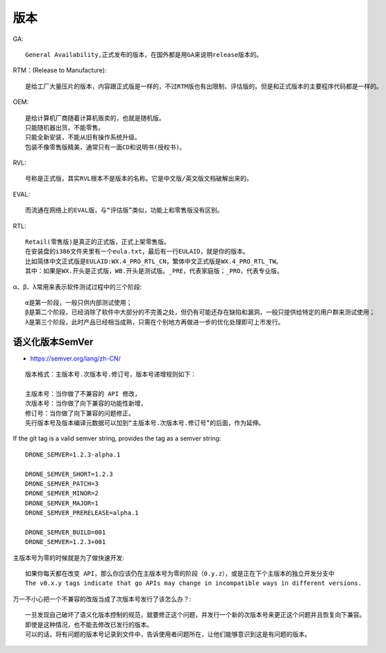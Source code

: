 版本
####

GA::

    General Availability,正式发布的版本，在国外都是用GA来说明release版本的。

RTM：(Release to Manufacture)::

    是给工厂大量压片的版本，内容跟正式版是一样的，不过RTM版也有出限制、评估版的。但是和正式版本的主要程序代码都是一样的。

OEM::

    是给计算机厂商随着计算机贩卖的，也就是随机版。
    只能随机器出货，不能零售。
    只能全新安装，不能从旧有操作系统升级。
    包装不像零售版精美，通常只有一面CD和说明书(授权书)。 

RVL::

    号称是正式版，其实RVL根本不是版本的名称。它是中文版/英文版文档破解出来的。 

EVAL::

    而流通在网络上的EVAL版，与“评估版”类似，功能上和零售版没有区别。 

RTL::

    Retail(零售版)是真正的正式版，正式上架零售版。
    在安装盘的i386文件夹里有一个eula.txt，最后有一行EULAID，就是你的版本。
    比如简体中文正式版是EULAID:WX.4_PRO_RTL_CN，繁体中文正式版是WX.4_PRO_RTL_TW。
    其中：如果是WX.开头是正式版，WB.开头是测试版。_PRE，代表家庭版；_PRO，代表专业版。

α、β、λ常用来表示软件测试过程中的三个阶段::

    α是第一阶段，一般只供内部测试使用；
    β是第二个阶段，已经消除了软件中大部分的不完善之处，但仍有可能还存在缺陷和漏洞，一般只提供给特定的用户群来测试使用；
    λ是第三个阶段，此时产品已经相当成熟，只需在个别地方再做进一步的优化处理即可上市发行。 



语义化版本SemVer
================

* https://semver.org/lang/zh-CN/

::

    版本格式：主版本号.次版本号.修订号，版本号递增规则如下：

    主版本号：当你做了不兼容的 API 修改，
    次版本号：当你做了向下兼容的功能性新增，
    修订号：当你做了向下兼容的问题修正。
    先行版本号及版本编译元数据可以加到“主版本号.次版本号.修订号”的后面，作为延伸。


If the git tag is a valid semver string, provides the tag as a semver string::

    DRONE_SEMVER=1.2.3-alpha.1

    DRONE_SEMVER_SHORT=1.2.3
    DRONE_SEMVER_PATCH=3
    DRONE_SEMVER_MINOR=2
    DRONE_SEMVER_MAJOR=1
    DRONE_SEMVER_PRERELEASE=alpha.1

    DRONE_SEMVER_BUILD=001
    DRONE_SEMVER=1.2.3+001


主版本号为零的时候就是为了做快速开发::

    如果你每天都在改变 API，那么你应该仍在主版本号为零的阶段（0.y.z），或是正在下个主版本的独立开发分支中
    The v0.x.y tags indicate that go APIs may change in incompatible ways in different versions.


万一不小心把一个不兼容的改版当成了次版本号发行了该怎么办？::

    一旦发现自己破坏了语义化版本控制的规范，就要修正这个问题，并发行一个新的次版本号来更正这个问题并且恢复向下兼容。
    即使是这种情况，也不能去修改已发行的版本。
    可以的话，将有问题的版本号记录到文件中，告诉使用者问题所在，让他们能够意识到这是有问题的版本。










